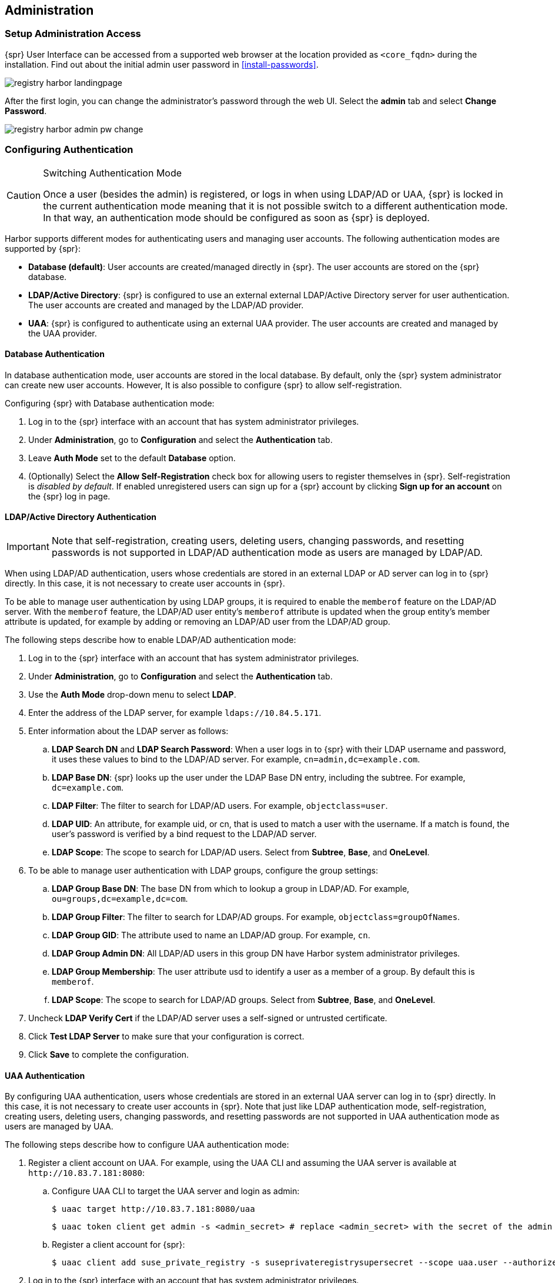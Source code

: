 [#administration]
== Administration

=== Setup Administration Access

{spr} User Interface can be accessed from a supported web browser at the location provided as `<core_fqdn>` during the installation.
Find out about the initial admin user password in <<install-passwords>>.

image::registry-harbor-landingpage.png[scaledwidth=80%]

After the first login, you can change the administrator's password through the web UI. Select the *admin* tab and select *Change Password*.

image::registry-harbor-admin-pw-change.png[scaledwidth=80%]

[#admin-configure-authentication]
=== Configuring Authentication

.Switching Authentication Mode
[CAUTION]
====
Once a user (besides the admin) is registered, or logs in when using LDAP/AD or UAA, {spr} is locked in the current authentication mode meaning that it is not possible switch to a different authentication mode.
In that way, an authentication mode should be configured as soon as {spr} is deployed.
====

Harbor supports different modes for authenticating users and managing user accounts. The following authentication modes are supported by {spr}:

* *Database (default)*: User accounts are created/managed directly in {spr}. The user accounts are stored on the {spr} database.
* *LDAP/Active Directory*: {spr} is configured to use an external external LDAP/Active Directory server for user authentication. The user accounts are created and managed by the LDAP/AD provider.
* *UAA*: {spr} is configured to authenticate using an external UAA provider. The user accounts are created and managed by the UAA provider.

==== Database Authentication

In database authentication mode, user accounts are stored in the local database.
By default, only the {spr} system administrator can create new user accounts. However, It is also possible to configure {spr} to allow self-registration.

Configuring {spr} with Database authentication mode:

. Log in to the {spr} interface with an account that has system administrator privileges.
. Under *Administration*, go to *Configuration* and select the *Authentication* tab.
. Leave *Auth Mode* set to the default *Database* option.
. (Optionally) Select the *Allow Self-Registration* check box for allowing users to register themselves in {spr}.
Self-registration is _disabled by default_. If enabled unregistered users can sign up for a {spr} account by clicking *Sign up for an account* on the {spr} log in page.

==== LDAP/Active Directory Authentication

[IMPORTANT]
====
Note that self-registration, creating users, deleting users, changing passwords, and resetting passwords is not supported in LDAP/AD authentication mode as users are managed by LDAP/AD.
====

When using LDAP/AD authentication, users whose credentials are stored in an external LDAP or AD server can log in to {spr} directly.
In this case, it is not necessary to create user accounts in {spr}.

To be able to manage user authentication by using LDAP groups, it is required to enable the `memberof` feature on the LDAP/AD server.
With the `memberof` feature, the LDAP/AD user entity’s `memberof` attribute is updated when the group entity’s member attribute is updated, for example by adding or removing an LDAP/AD user from the LDAP/AD group.

The following steps describe how to enable LDAP/AD authentication mode:

. Log in to the {spr} interface with an account that has system administrator privileges.
. Under *Administration*, go to *Configuration* and select the *Authentication* tab.
. Use the *Auth Mode* drop-down menu to select *LDAP*.
. Enter the address of the LDAP server, for example `ldaps://10.84.5.171`.
. Enter information about the LDAP server as follows:
.. *LDAP Search DN* and *LDAP Search Password*: When a user logs in to {spr} with their LDAP username and password, it uses these values to bind to the LDAP/AD server.
For example, `cn=admin,dc=example.com`.
.. *LDAP Base DN*: {spr} looks up the user under the LDAP Base DN entry, including the subtree. For example, `dc=example.com`.
.. *LDAP Filter*: The filter to search for LDAP/AD users. For example, `objectclass=user`.
.. *LDAP UID*: An attribute, for example uid, or cn, that is used to match a user with the username.
If a match is found, the user’s password is verified by a bind request to the LDAP/AD server.
.. *LDAP Scope*: The scope to search for LDAP/AD users. Select from *Subtree*, *Base*, and *OneLevel*.
. To be able to manage user authentication with LDAP groups, configure the group settings:
.. *LDAP Group Base DN*: The base DN from which to lookup a group in LDAP/AD. For example, `ou=groups,dc=example,dc=com`.
.. *LDAP Group Filter*: The filter to search for LDAP/AD groups. For example, `objectclass=groupOfNames`.
.. *LDAP Group GID*: The attribute used to name an LDAP/AD group. For example, `cn`.
.. *LDAP Group Admin DN*: All LDAP/AD users in this group DN have Harbor system administrator privileges.
.. *LDAP Group Membership*: The user attribute usd to identify a user as a member of a group. By default this is `memberof`.
.. *LDAP Scope*: The scope to search for LDAP/AD groups. Select from *Subtree*, *Base*, and *OneLevel*.
. Uncheck *LDAP Verify Cert* if the LDAP/AD server uses a self-signed or untrusted certificate.
. Click *Test LDAP Server* to make sure that your configuration is correct.
. Click *Save* to complete the configuration.

==== UAA Authentication

By configuring UAA authentication, users whose credentials are stored in an external UAA server can log in to {spr} directly. In this case, it is not necessary to create user accounts in {spr}. Note that just like LDAP authentication mode, self-registration, creating users, deleting users, changing passwords, and resetting passwords are not supported in UAA authentication mode as users are managed by UAA.

The following steps describe how to configure UAA authentication mode:

. Register a client account on UAA. For example, using the UAA CLI and assuming the UAA server is available at `+http://10.83.7.181:8080+`:
.. Configure UAA CLI to target the UAA server and login as admin:
+
----
$ uaac target http://10.83.7.181:8080/uaa
----
+
----
$ uaac token client get admin -s <admin_secret> # replace <admin_secret> with the secret of the admin user
----
.. Register a client account for {spr}:
+
----
$ uaac client add suse_private_registry -s suseprivateregistrysupersecret --scope uaa.user --authorized_grant_types client_credentials,password --authorities oauth.login
----
. Log in to the {spr} interface with an account that has system administrator privileges.
. Under *Administration*, go to *Configuration* and select the *Authentication* tab.
. Use the *Auth Mode* drop-down menu to select UAA.
. Enter the address of the UAA server token endpoint, for example `+http://10.83.7.181:8080/uaa/oauth/token+`
. Enter information about the UAA client account as follows:
.. *UAA Client ID*: The client account ID. For example `suse_private_registry` as created on step 1.
.. *UAA Client Secret*: The client account secret. For example `suseprivateregistrysupersecret` as created on step 1.
. Uncheck *UAA Verify Cert* if the UAA server uses a self-signed or untrusted certificate.
. Click *Save* to complete the configuration.

=== Registry Deployment Configuration Changes

.Updating the Registry Deployment Configuration
[CAUTION]
====
Changing the deployment configuration of a running {spr} instance involves running `helm upgrade` in some form or other. The `harbor-values.yaml` file used during installation to provide the initial {spr} configuration should be treated as the source of truth during all subsequent deployment configuration changes and upgrade operations.
For all {spr} configuration change operations documented in this section, it is therefore highly recommended that the `harbor-values.yaml` be updated accordingly, and that the file be supplied to the `helm upgrade` command, instead of using additional `--set` command line arguments that are not be persisted.

Disregarding this recommandation may lead to situation in which the configuration of the running {spr} installation is no longer in sync with the configuration described in the `harbor-values.yaml` file, which will cause unexpected configuration changes during upgrade operations.
====

[IMPORTANT]
====
Some {spr} deployment configuration changes require restarting one or several of the registry components. To reduce service downtime while configuration changes are being applied, it is recommended to run {spr} in high-availability mode (see <<high-availability>> for more information).
====

Examples of supported post-installation deployment configuration changes, some of which are further documented in the sub-sections that follow:

* Enabling or disabling internal TLS
* Adding custom CA certificate bundles into the trust store used by {spr} components
* Rotating TLS certificates
* Increasing the size of {kube} persistent volumes used by {spr} components
* Changing passwords, tokens and access keys
** The password for the database admin
** The password for the redis default account
** The github token used by trivy to regularly update the vulnerability database
* Changing the update strategy used for rolling updates
* Changing the scale (replica count) for {spr} services
* Changing the {kube} service accounts associated with {spr} pods
* Enable or disable the `notary` component
* Enable or disable `trivy` component

The following post-installation deployment configuration changes are not supported and require a full {spr} re-installation:

* Changing the storage type for the OCI artifact storage
* Changing the storage class for {kube} persistent volumes
* Decreasing the size of {kube} persistent volumes used by {spr} components
* Replacing the redis service
* Replacing the database service

Helm configuration changes can usually be applied by updating the {spr} `harbor-values.yaml` configuration file used during installation with the new configuration values and then running `helm upgrade` to apply the changes. Cases that required additional steps are explicitly documented in the sub-sections that follow.

[TIP]
====
The full list of deployment configuration options and default values that can overridden in the `harbor-values.yaml` file is included in the helm chart itself and can be viewed in YAML format by running the following command:

[source,bash]
----
helm show values harbor
----

The {spr} Deployment section also contains extended information on the most relevant helm configuration options.
Those configuration options can be customized not only during installation but also updated post-installation, with the exceptions documented earlier in this section as not supported.
====

For example, to enable internal TLS, `notary` and `trivy` in one go (assuming they are all currently disabled), update the `harbor-values.yaml` configuration file and run `helm upgrade` as follows:

.harbor-values.yaml
[source,yaml]
----
internalTLS:
  enabled: true
trivy:
  enabled: true
  replicas: 3
  gitHubToken: "<github-auth-token>"
notary:
  enabled: true
  server:
    replicas: 3
  signer:
    replicas: 3
----

[source,bash]
----
helm -n registry upgrade suse-registry ./harbor -f harbor-values.yaml
----

==== Changing the Database Password

[CAUTION]
====
Changing the database password is an administrative operation that has impact on service availability.
====

The password for the {spr} internal or external database service can be changed in three steps:

. First, shutdown all {spr} services that use the database, to eliminate the risk of incomplete or failed transactions:
+
[source,bash]
----
kubectl -n registry scale deployment -l component=core --replicas=0
kubectl -n registry scale deployment -l component=notary-server --replicas=0
kubectl -n registry scale deployment -l component=notary-signer --replicas=0
----

. Change the password for the database server
+
For an external database, use the means available from the public cloud provider to set a new admin password.
+
For the internal database, the easiest way to do this is by accessing the database pod via `kubectl exec` and running a `psql` command to change the password, e.g.:
+
[source,bash]
----
kubectl -n registry exec -ti harbor-harbor-database-0 -- psql
psql (12.4)
Type "help" for help.

postgres=# \password
Enter new password: <new-password-value>
Enter it again: <new-password-value>
postgres=# \q
----

. Update the {spr} `harbor-values.yaml` configuration file with the new password value and run `helm upgrade` to apply the change and start the services that were stopped at the first step:
+
.harbor-values.yaml
[source,yaml]
----
database:
  internal:
    ...
    # use this field for the internal database
    password: "<new password value>"
  external:
    ...
    # use this field for the external database
    password: "<new password value>"
----
+
[source,bash]
----
helm -n registry upgrade suse-registry ./harbor -f harbor-values.yaml
----

==== Changing the Redis Password

[CAUTION]
====
Changing the redis password is an administrative operation that has impact on service availability.
====

The password for the {spr} redis service can be changed in two steps:

. First, change the password for the redis service itself
+
For an internal redis service, nothing needs to be done at this step.
+
If you're running an external public cloud redis service, change the external redis password using the means available from the public cloud provider.
+
For a redis service deployed using the SUSE redis operator, the password can be changed as follows:

.. Update the secret created during installation with the new password:
+
[source,bash]
----
helm -n registry delete secret redis-auth
kubectl -n registry create secret generic redis-auth --from-literal=password="<new-password-value>"
----

.. Delete the running redis statefulset to force a configuration update:
+
[source,bash]
----
helm -n registry delete statefulset -l app.kubernetes.io/component=redis
----

. Update the {spr} `harbor-values.yaml` configuration file with the new password value and run `helm upgrade` to apply the change:
+
.harbor-values.yaml
[source,yaml]
----
redis:
  internal:
    ...
    # use this field for the internal redis
    password: "<new password value>"
  external:
    ...
    # use this field for the external redis
    password: "<new password value>"
----
+
[source,bash]
----
helm -n registry upgrade suse-registry ./harbor -f harbor-values.yaml
----

==== Rotating Autogenerated TLS Certificates

.Rotate certificates on minor version upgrades
[CAUTION]
====
Certificate rotation is an administrative operation that impacts service availability.
The certificates auto-generated by helm have a validity of 365 days, sufficient to not require rotating them too frequently.
It is advised that all auto-generated certificates be rotated with every upgrade operation consisting in a minor or major version number change, to avoid loss of operation, but it is not required to do so more frequently.
====

The {spr} helm chart provides the option to auto-generate certificates, if custom certificates aren't explicitly provided. This applies to the following certificates and their use:

* TLS certificates for the publicly exposed APIs: the Harbor UI/API and the notary API
+
A single certificate is generated for both endpoints, if `tls.certSource` is set to `auto` in the helm chart configuration.
* TLS certificates for the internal communication
+
A certificate is generated for every {spr} component that exposes an API consumed internally by other components (`core`, `jobservice`, `registry`, `portal` and `trivy`), if `internalTLS.enabled` is set to `true` and `internalTLS.certSource` is set to `auto` in the helm chart configuration.
* A TLS certificate is used to secure the `notary-signer` internal API
+
This is handled independently of the global `internalTLS.enable` flag controlling internal TLS for other {spr} components, because, for technical reasons, internal TLS cannot be disabled for the `notary-signer` component.
A certificate is automatically generated unless `notary.secretName` is set to point to a predefined secret providing a custom TLS certificate for this component.
* A TLS certificate and private key pair are used by the {spr} `core` component to generate encryption/decryption tokens for use by robot accounts
+
A certificate is automatically generated unless `core.secretName` is set to point to a predefined secret providing a custom TLS certificate and private key pair for this purpose.

By default, auto-generated TLS certificates are created during the initial {spr} installation and kept unchanged during subsequent helm runs.
To re-generate these TLS certificates, the relevant `rotateCert` configuration flags need to be explicitly set during the helm runs, as detailed in the remainder of this section.

[WARNING]
====
Rotating the certificates autogenerated for the Harbor UI/API and notary API will invalidate the CA certificates already configured on the remote hosts where these {spr} services are accessed. See the <<install-tls-security>> section for details on how to reconfigure these hosts.
====

To rotate the TLS certificates auto-generated for the publicly exposed APIs, run:

[source,bash]
----
helm -n registry upgrade suse-registry ./harbor -f harbor-values.yaml --set expose.tls.auto.rotateCert=true
----

This operation can be performed with zero downtime, the {spr} services themselves are not impacted by it.

To rotate the TLS certificates auto-generated for the internal communication (including `notary-server`), run:

[source,bash]
----
helm -n registry upgrade suse-registry ./harbor -f harbor-values.yaml --set internalTLS.rotateCert=true --set notary.rotateCert=true
----

This operation requires all {spr} components to be updated

[WARNING]
====
Rotating the TLS certificate and private key pair autogenerated for encryption/decryption of tokens for robot accounts will invalidate the existing tokens.
====

To re-generate the TLS certificate and private key pair used for encryption/decryption of tokens for robot accounts, run:

[source,bash]
----
helm -n registry upgrade suse-registry ./harbor -f harbor-values.yaml --set core.rotateCert=true
----

==== Scaling the Registry Services

[WARNING]
====
A {kube} `StorageClass` with `ReadWriteMany` access mode is required to enable high-availability for the {spr} `registry` component, if a {kube} persistent volume is used as the storage back-end for OCI artifacts.
If a `StorageClass` with `ReadWriteMany` access is not configured for these components, setting the replica count to a value higher than 1 for them will result in failure.
====

To change the scale parameters for the internal components of a running {spr} instance, update the `harbor-values.yaml` configuration file with new replica values, as desired, and then apply the change by running `helm upgrade` with the same parameters used during installation:

.harbor-values.yaml
[source,yaml]
----
portal:
  replicas: 3
core:
  replicas: 3
# Only enabled when using a LoadBalancer instead of Ingress to expose services
nginx:
  replicas: 3
jobservice:
  replicas: 3
registry:
  replicas: 3
trivy:
  replicas: 3
notary:
  server:
    replicas: 3
  signer:
    replicas: 3
----

[source,bash]
----
helm -n registry upgrade suse-registry ./harbor -f harbor-values.yaml
----

Alternatively, `kubectl` may be used directly to scale {spr} components individually, but special care should be taken to keep the `harbor-values.yaml` file updated to reflect the running configuration, otherwise subsequent configuration changes or upgrade operations that require running `helm upgrade` will revert the number of replicas back to the known configuration. For example, to scale the `portal` component to a new value of 3 pods, the following command may be used:

[source,bash]
----
kubectl -n registry scale deployment -l component=portal --replicas=3
----

==== Expanding Persistent Volumes Claims

.Expanding Volumes Containing a File System
[NOTE]
====
It is only possible to resize volumes containing a file system if the file system is XFS, Ext3, or Ext4.

When a volume contains a file system, the file system is only resized when a new Pod is using the `PersistentVolumeClaim` in `ReadWrite` mode.
File system expansion is either done when a Pod is starting up or when a Pod is running and the underlying file system supports online expansion.
====

.Risk of Data Loss
[CAUTION]
====
It is extremely advised to perform a backup of the existing volumes that will be resized before taking any action as there is a risk of permanent data loss.
====

Only specific storage providers offer support for expanding `PersistentVolumeClaims` (PVCs).
Before taking any action, it is recommended to check the documentation of the storage provider available for your {kube} cluster and make sure that it supports expanding PVCs.

To be able to expand a PVC the storage class's `allowVolumeExpansion` field needs to be set to true. For example:

[source,yaml]
----
kind: StorageClass
apiVersion: storage.k8s.io/v1
metadata:
  name: persistent
  annotations:
    storageclass.kubernetes.io/is-default-class: 'true'
provisioner: kubernetes.io/cinder
reclaimPolicy: Delete
volumeBindingMode: Immediate
allowVolumeExpansion: true
----

===== Expanding Volumes Managed by Deployments (`registry`, `jobservice`)

.Storage backend without support for online expansion
[NOTE]
====
If the storage backend does not support online expansion, additional steps that impact the service availability are required to conclude the resizing.
====

To resize the PVC for the registry and the `jobservice` components of {spr}, update the `harbor-values.yaml` configuration file with the new storage sizes for the `registry` and `jobservice` components, then apply the change by running `helm upgrade` with the same parameters used during installation, e.g.:

.harbor-values.yaml
[source,yaml]
----
persistence:
  persistentVolumeClaim:
    registry:
      ...
      size: 100Gi
    jobservice:
      ...
      size: 5Gi
----

[source,bash]
----
helm -n registry upgrade suse-registry ./harbor -f harbor-values.yaml
----

The above command will set the PVC size of the `jobservice` component to 5 gigabytes and 100 gigabytes for the `registry` PVC.

If the storage backend supports online expansion the PVCs will be automatically resized and no additional action is needed.
However, If the storage backend does not support online expansion additional steps are required to conclude the volume resize which includes deleting the pods that are using the volume being resized, waiting for the volume to be resized and finally starting new pods. For example, to finalize the resize of the `jobservice` PVC when volume online expansion is not supported:

. Check the status of the PVC to make sure it is waiting for the volume to be detached to perform the resize:
+
[source,bash]
----
kubectl -n registry describe pvc -l component=jobservice | sed -n -e '/Conditions/,$p'
Conditions:
  Type       Status  LastProbeTime                     LastTransitionTime                Reason  Message
  ----       ------  -----------------                 ------------------                ------  -------
  Resizing   True    Mon, 01 Jan 0001 00:00:00 +0000   Fri, 23 Oct 2020 17:56:33 +0200
Events:
  Type     Reason                 Age                 From                         Message
  ----     ------                 ----                ----                         -------
  Normal   ProvisioningSucceeded  2m34s               persistentvolume-controller  Successfully provisioned volume pvc-297dfa22-0711-4b43-bea0-cdb3684bc2a0 using kubernetes.io/<plugin>
  Warning  VolumeResizeFailed     31s (x13 over 73s)  volume_expand                error expanding volume "suse-registry/suse-registry-harbor-jobservice" of plugin "kubernetes.io/<plugin>": volume in in-use status can not be expanded, it must be available and not attached to a node
----

. Set the number of replicas of the `jobservice` deployment to 0 (this will delete the `jobservice` pods and the service will be unavailable):
+
[source,bash]
----
kubectl -n registry scale deployment -l component=jobservice --replicas=0
deployment.apps/suse-registry-harbor-jobservice scaled
----

. Check the status of the PVC, wait until the volume resize is complete and its just waiting for the pod to start to finish resizing the file system:
+
[source,bash]
----
kubectl -n registry describe pvc -l component=jobservice | sed -n '/Conditions/,/Events/p'
Conditions:
  Type                      Status  LastProbeTime                     LastTransitionTime                Reason  Message
  ----                      ------  -----------------                 ------------------                ------  -------
  FileSystemResizePending   True    Mon, 01 Jan 0001 00:00:00 +0000   Fri, 23 Oct 2020 18:02:03 +0200           Waiting for user to (re-)start a pod to finish file system resize of volume on node.
----

. Set the number of replicas back to the previous value (1 in this case) to conclude the resize:
+
[source,bash]
----
kubectl -n registry scale deployment -l component=jobservice --replicas=1
deployment.apps/suse-registry-harbor-jobservice scaled
----

. Confirm that the file system resize has finished successfully:
+
[source,bash]
----
kubectl -n registry describe pvc -l component=jobservice | sed -n -e '/Events/,$p'
Events:
...
  Normal   FileSystemResizeSuccessful  52s                   kubelet, caasp-worker-eco-caasp4-upd-eco-2                MountVolume.NodeExpandVolume succeeded for volume "pvc-297dfa22-0711-4b43-bea0-cdb3684bc2a0"
----

The same steps can be followed to conclude expanding the `registry` PVC by replacing `component=jobservice` with `component=registry` on each command.

===== Expanding Volumes Managed by `StatefulSets` (`database`, `redis` and `trivy`)

Kubernetes does not officially support volume expansion through `StatefulSets`, trying to do so by using helm with new values for PVC size will throw the following error:

[source,bash]
----
Error: UPGRADE FAILED: cannot patch "suse-registry-release-12-harbor-trivy" with kind StatefulSet: StatefulSet.apps "suse-registry-release-12-harbor-trivy" is invalid: spec: Forbidden: updates to statefulset spec for fields other than 'replicas', 'template', and 'updateStrategy' are forbidden
----

This means that the `volumeClaimTemplates` field of a `StatefulSet` is immutable and cannot be updated with a new value for size.
In that way, extra actions are required to perform the resize of PVCs managed by `StatefulSets`.

The following steps describe how to expand volumes managed by `SatefulSets` using the `trivy` component as an example.
The same steps can be performed also for the database and `redis` components of {spr} just by replacing `trivy` for database or `redis` on each command:

. Delete the StatefulSet while keeping the pods running together with any other resource that was managed by the StatefulSet such as the PVC.
This can be done by setting `--cascade=false` to the `kubectl delete` command, for example:
+
[source,bash]
----
kubectl -n registry delete sts --cascade=false -l component=trivy
statefulset.apps "suse-registry-harbor-trivy" deleted
----

. Edit the PVC spec with the new size (10 gigabytes in this example), this can be done in many different ways. For example using `kubectl` patch:
+
[source,bash]
----
NEW_SIZE="10Gi"
NAMESPACE="registry"
# depending on the number of replicas, trivy can have more than one PVC.
for pvc in $(kubectl -n $NAMESPACE get pvc -l component=trivy -o name); do
  kubectl -n $NAMESPACE patch $pvc -p "{\"spec\":{\"resources\":{\"requests\":{\"storage\":\"$NEW_SIZE\"}}}}"
done

persistentvolumeclaim/data-suse-registry-harbor-trivy-0 patched
persistentvolumeclaim/data-suse-registry-harbor-trivy-1 patched
----

. Update the `harbor-values.yaml` configuration file with the new storage size for the intended component, then apply the change by running `helm upgrade` with the same parameters used during installation, to re-define the `StatefulSets` with the new size to keep consistency. For trivy, for example:
+
.harbor-values.yaml
[source,yaml]
----
persistence:
  persistentVolumeClaim:
    trivy:
      ...
      size: 10Gi
----
+
[source,bash]
----
helm -n registry upgrade suse-registry ./harbor -f harbor-values.yaml
----

Just like for deployments, if the storage backend supports online expansion the PVCs will be automatically resized and no additional action is needed. However, If the storage backend does not support online expansion additional steps are required to conclude the volume resize which includes deleting the pods that are using the volume being resized, waiting for the volume to be resized and finally starting new pods. For example, to finalize the resize of the trivy PVC when volume online exapansion is not supported:

. Check the status of the PVCs to make sure it is waiting for the volume to be detached to perform the resize:
+
[source,bash]
----
kubectl -n registry describe pvc -l component=trivy | sed -n -e '/Conditions/,$p'
Conditions:
  Type       Status  LastProbeTime                     LastTransitionTime                Reason  Message
  ----       ------  -----------------                 ------------------                ------  -------
  Resizing   True    Mon, 01 Jan 0001 00:00:00 +0000   Mon, 26 Oct 2020 13:29:58 +0100
Events:
  Type     Reason                 Age                   From                         Message
  ----     ------                 ----                  ----                         -------
  Normal   ProvisioningSucceeded  8m8s                  persistentvolume-controller  Successfully provisioned volume pvc-8fe4a4b6-83c8-47d0-a266-f8cdbd4e3918 using kubernetes.io/<plugin>
  Warning  VolumeResizeFailed     28s (x17 over 5m57s)  volume_expand                error expanding volume "suse-registry/data-suse-registry-harbor-trivy-0" of plugin "kubernetes.io/<plugin>": volume in in-use status can not be expanded, it must be available and not attached to a node
----

. Set the number of replicas of the trivy statefulset to 0 (this will delete the trivy pods and the service will be unavailable):
+
[source,bash]
----
kubectl -n registry scale sts -l component=trivy --replicas=0
statefulset.apps/suse-registry-harbor-trivy scaled
----

. Check the status of the PVC, wait until the volume resize is complete and its just waiting for the pod to start to finish resizing the file system:
+
[source,bash]
----
kubectl -n registry describe pvc -l component=trivy | sed -n '/Conditions/,/Events/p'
Conditions:
  Type                      Status  LastProbeTime                     LastTransitionTime                Reason  Message
  ----                      ------  -----------------                 ------------------                ------  -------
  FileSystemResizePending   True    Mon, 01 Jan 0001 00:00:00 +0000   Mon, 26 Oct 2020 13:40:55 +0100           Waiting for user to (re-)start a pod to finish file system resize of volume on node.
----

. Set the number of replicas back to the previous value (2 in this case) to conclude the resize:
+
[source,bash]
----
kubectl -n registry scale sts -l component=trivy --replicas=2
deployment.apps/suse-registry-harbor-jobservice scaled
----

. Confirm that the file system resize has finished successfully:
+
[source,bash]
----
kubectl -n registry describe pvc -l component=trivy | sed -n -e '/Events/,$p'
Events:
...
  Normal   FileSystemResizeSuccessful  64s                   kubelet, caasp-worker-eco-caasp4-upd-eco-2  MountVolume.NodeExpandVolume succeeded for volume "pvc-8fe4a4b6-83c8-47d0-a266-f8cdbd4e3918"
----

=== Installing Maintenance Updates

{spr} maintenance updates containing new helm chart and container image versions are regularly published to address security vulnerabilities and to fix critical bugs.
These updates do not introduce new features and therefore can be applied in a manner similar to regular helm configuration changes, with minimal disruption to service availability.

[IMPORTANT]
====
It is highly recommended to install {spr} maintenance updates regularly and as frequently as possible, to keep your {spr} instance up to date with the latest security patches and fixes for functionality impairing issues.
====

[IMPORTANT]
====
Installing {spr} maintenance updates require restarting one or several of the registry components.
To minimize service downtime while the update is being applied, it is recommended to run {spr} in high-availability mode (see <<high-availability>> for more information).
====

The `harbor-values.yaml` file used during installation to provide the initial {spr} configuration, as well as during subsequent helm configuration changes is also required to install maintenance updates.

To check for {spr} maintenance updates and subsequently install them:

. Download the newest Helm chart version from the official SUSE repository:
+
[source,bash]
----
export HELM_EXPERIMENTAL_OCI=1
# download a chart from public registry
helm chart pull registry.suse.com/harbor/harbor:1.5
# export the chart to local directory
helm chart export registry.suse.com/harbor/harbor:1.5
----
+
The output from the `helm chart pull` command will indicate the helm chart version that is available in the public registry. Make a note of it:
+
----
1.5: Pulling from registry.suse.com/harbor/harbor
ref:     registry.suse.com/harbor/harbor:1.5
digest:  db4731ab843d9837eb83327b735a7c5c19826e225858333a3b9a57668d5d40b8
size:    178.1 KiB
name:    harbor
version: 1.5.2
Status: Chart is up to date for registry.suse.com/harbor/harbor:1.5
----

. Verify the version of the running {spr} instance:
+
[source,bash]
----
> helm -n registry list
NAME         	NAMESPACE    	REVISION	UPDATED                              	STATUS  	CHART       	APP VERSION
suse-registry	registry	6       	2020-11-17 15:20:46.037254 +0200 CEST	deployed	harbor-1.5.1	2.1.1
----
+
If the helm chart version displayed is the same as the one available from the public registry, your {spr} instance is up to date and nothing else needs to be done. Otherwise, maintenance updates are available and can be installed.

. Trigger the upgrade using the `harbor-values.yaml` configuration file:
+
[source,bash]
----
helm -n registry upgrade suse-registry ./harbor -f harbor-values.yaml
----

. Check the installation
+
The {spr} update will take a while to complete, while new pods are being created to replace old pods. You can check the status and see if everything is running correctly, e.g.:
+
[source,bash]
----
> kubectl -n registry get deployments
NAME                              READY   UP-TO-DATE   AVAILABLE   AGE
suse-registry-harbor-core         2/2     2            2           32d
suse-registry-harbor-jobservice   2/2     2            2           32d
suse-registry-harbor-portal       2/2     2            2           32d
suse-registry-harbor-registry     1/1     1            1           32d
----
+
[source,bash]
----
> kubectl -n registry get statefulset
NAME                            READY   AGE
suse-registry-harbor-database   1/1     32d
suse-registry-harbor-redis      1/1     32d
suse-registry-harbor-trivy      2/2     4d1h
----
+
[source,bash]
----
> kubectl -n registry get pod
NAME                                               READY   STATUS    RESTARTS   AGE
suse-registry-harbor-core-85845f9777-5rkbb         1/1     Running   0          24h
suse-registry-harbor-core-85845f9777-krwk2         1/1     Running   0          24h
suse-registry-harbor-database-0                    1/1     Running   0          24h
suse-registry-harbor-jobservice-7f954f9466-66b2r   1/1     Running   0          24h
suse-registry-harbor-jobservice-7f954f9466-6n96t   1/1     Running   0          24h
suse-registry-harbor-portal-76b465644f-4zmxw       1/1     Running   0          24h
suse-registry-harbor-portal-76b465644f-lndlm       1/1     Running   0          24h
suse-registry-harbor-redis-0                       1/1     Running   0          24h
suse-registry-harbor-registry-65854df7bc-mrfnj     2/2     Running   0          24h
suse-registry-harbor-trivy-0                       1/1     Running   1          24h
suse-registry-harbor-trivy-1                       1/1     Running   0          24h
----

=== Backup and Restore

Backup and restore for {spr} can be performed by link:https://documentation.suse.com/suse-caasp/4.2/html/caasp-admin/_backup_and_restore_with_velero.html[Velero]. Velero not only handles this, but also disaster recovery, and the migration of Kubernetes cluster resources and persistent volumes.

When {spr} is deployed together with its internal services (database, Redis and filesystem storage for image and artifacts) Velero is able to fully cover the backup and restore. However, as Velero is only responsible for Kubernetes resources, when {spr} is deployed using external service providers, such as managed PostgreSQL database or object storage (Amazon S3 or Azure Blob Storage), additional actions must be performed to ensure the backup of data that is external to the Kubernetes cluster.

In general, the backup and restore process for {spr} can be split in two parts:

* Backup and restore of Kubernetes resources (performed by Velero):
** Namespace
** Deployment
** ReplicaSet
** StatefulSet
** Endpoint
** Service
** Ingress
** ConfigMap
** Secret
** PersistentVolumeClaim
** PersistentVolume
** Pod
** Other CRDs (e.g. `Certificate` when using `cert-manager` or `RedisFailover` when using `redis-operator`)
* Backup and restore of external services:
** Database
** Redis
** Object Storage

==== Backup and restore of Kubernetes resources

The following steps describe how to perform the backup and restore of Kubernetes resources using Velero.

===== Backup

. Install Velero as described in the link:https://documentation.suse.com/suse-caasp/4.2/html/caasp-admin/_backup_and_restore_with_velero.html[documentation]

. (optional) If you are using a volume provider that does not support volume snapshots or a volume-snapshot API, or does not have Velero-supported storage plugin, then Velero uses link:https://restic.net/[Restic] as a generic solution to backing and restoring this sort of persistent volume. To perform a Restic backup of persistent volumes, Velero requires the addition of a specific annotation (`backup.velero.io/backup-volumes=<VOLUME_NAME_1>,<VOLUME_NAME_2>,...`) to the pods that have the volumes mounted. This can be achieved by adding the following entries to the {spr}'s Helm chart (`harbor-values.yaml`), then performing `helm upgrade` to apply the annotations:
+
.harbor-values.yaml
[source,yaml]
----
registry:
  podAnnotations:
    backup.velero.io/backup-volumes: registry-data
trivy:
  podAnnotations:
    backup.velero.io/backup-volumes: data
database:
  podAnnotations:
    backup.velero.io/backup-volumes: database-data
redis:
  podAnnotations:
    backup.velero.io/backup-volumes: data
----
+
[source,bash]
----
helm -n registry upgrade suse-registry ./harbor -f harbor-values.yaml
----
+
.External Services
[NOTE]
====
If using an external service, such as a managed PostgreSQL database, you do not need to add the `database` entry. The same applies for `redis` when using an external Redis, and for `registry` when using an external storage back-end for storing images and artifacts.
====

. Back-up the cluster with the command `velero backup create <backup-name> --include-namespaces <namespace-to-backup>`. For example:
+
[source,bash]
----
> velero backup create registry-backup --include-namespaces registry
Backup request "registry-backup" submitted successfully.
Run `velero backup describe registry-backup` or `velero backup logs registry-backup` for more details.
----
+
.Scope of the backup
[NOTE]
====
Velero supports backing up all Kubernetes cluster resources; however, in this case, the backup is performed for the registry namespace only. In some cases, such as when using `cert-manager` or `redis-operator`, you might need to include those namespaces in the backup.
====
+

. To check the backup status and ensure its completion, run `velero backup describe <backup-name>`. For example:
+
[source,bash]
----
> velero backup describe registry-backup
Name:         registry-backup
Namespace:    velero
Labels:       velero.io/storage-location=default
Annotations:  <none>

Phase:  Completed

Namespaces:
  Included:  registry
  Excluded:  <none>

Resources:
  Included:        *
  Excluded:        <none>
  Cluster-scoped:  auto

Label selector:  <none>

Storage Location:  default

Snapshot PVs:  auto

TTL:  720h0m0s

Hooks:  <none>

Backup Format Version:  1

Started:    2020-12-17 12:00:12 +0100 CET
Completed:  2020-12-17 12:01:36 +0100 CET

Expiration:  2021-01-16 12:00:12 +0100 CET

Persistent Volumes: <none included>

Restic Backups (specify --details for more information):
  Completed:  4
----

.Backup options
[NOTE]
====
For more advanced options, such as scheduling backups and configuring expiration times, check the link:https://documentation.suse.com/suse-caasp/4.2/html/caasp-admin/_backup_and_restore_with_velero.html[Velero documentation].
====

===== Restore

. If you are restoring onto a new Kubernetes cluster, install Velero by following the link:https://documentation.suse.com/suse-caasp/4.2/html/caasp-admin/_backup_and_restore_with_velero.html[CaaSP Velero documentation]. Make sure to use the same storage back-end used to perform the backup, so that Velero can access the existing backups. If restoring onto the same cluster, make sure to completely delete the existing {spr} deployment, including its namespace.

. To restore the cluster, run the command `velero restore create <restore-name> --from-backup <backup-name>`. For example:
+
[source,bash]
----
> velero restore create registry-restore --from-backup registry-backup
Restore request "registry-restore" submitted successfully.
Run `velero restore describe registry-restore` or `velero restore logs registry-restore` for more details.
----

. To check the restore status and ensure its completion, run `velero restore describe <restore-name>`. For example:
+
[source,bash]
----
> velero restore describe registry-restore
Name:         registry-restore
Namespace:    velero
Labels:       <none>
Annotations:  <none>

Phase:  Completed

Errors:
  Velero:     <none>
  Namespaces: <none>

Backup:  registry-backup

Namespaces:
  Included:  *
  Excluded:  <none>

Resources:
  Included:        *
  Excluded:        nodes, events, events.events.k8s.io, backups.velero.io, restores.velero.io, resticrepositories.velero.io
  Cluster-scoped:  auto

Namespace mappings:  <none>

Label selector:  <none>

Restore PVs:  auto

Restic Restores (specify --details for more information):
  Completed:  4
----

.Restore options
[NOTE]
====
For more advanced options, such restoring from a scheduled backup, see the link:https://documentation.suse.com/suse-caasp/4.2/html/caasp-admin/_backup_and_restore_with_velero.html[Velero documentation].
====

==== Backup and restore of external services

For backup and restore of external services, see the official documentation of the adopted solution. For example:

* Database:
** link:https://docs.aws.amazon.com/AmazonRDS/latest/UserGuide/CHAP_CommonTasks.BackupRestore.html[Backing up and restoring an Amazon RDS DB instance]
** link:https://docs.microsoft.com/en-us/azure/postgresql/concepts-backup[Backup and restore in Azure Database for PostgreSQL]

* Redis:
** link:https://docs.aws.amazon.com/AmazonElastiCache/latest/red-ug/backups.html[Backup and Restore for ElastiCache for Redis]
** link:https://docs.microsoft.com/en-us/azure/azure-cache-for-redis/cache-how-to-premium-persistence[How to configure data persistence for a Premium Azure Cache for Redis]

* Object storage:
** link:https://docs.aws.amazon.com/AmazonS3/latest/dev/Versioning.html[Amazon Simple Storage Service (S3) Versioning]
** link:https://docs.microsoft.com/en-us/azure/storage/blobs/versioning-overview[Azure Blob Storage versioning]
